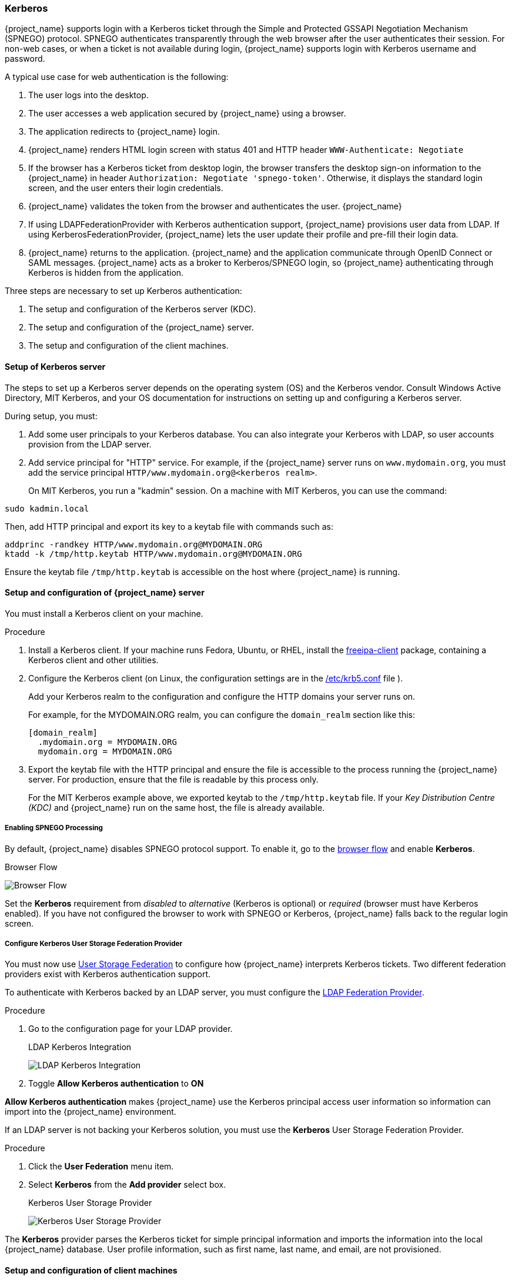 
[[_kerberos]]

=== Kerberos

{project_name} supports login with a Kerberos ticket through the Simple and Protected GSSAPI Negotiation Mechanism (SPNEGO) protocol. SPNEGO authenticates transparently through the web browser after the user authenticates their session. For non-web cases, or when a ticket is not available during login, {project_name} supports login with Kerberos username and password.

A typical use case for web authentication is the following:

. The user logs into the desktop.
. The user accesses a web application secured by {project_name} using a browser.
. The application redirects to {project_name} login.
. {project_name} renders HTML login screen with status 401 and HTTP header `WWW-Authenticate: Negotiate`
. If the browser has a Kerberos ticket from desktop login, the browser transfers the desktop sign-on information to the {project_name} in header `Authorization: Negotiate 'spnego-token'`. Otherwise, it displays the standard login screen, and the user enters their login credentials.
. {project_name} validates the token from the browser and authenticates the user. {project_name}
. If using LDAPFederationProvider with Kerberos authentication support, {project_name} provisions user data from LDAP. If using KerberosFederationProvider, {project_name} lets the user update their profile and pre-fill their login data.
. {project_name} returns to the application. {project_name} and the application communicate through OpenID Connect or SAML messages. {project_name} acts as a broker to Kerberos/SPNEGO login, so {project_name} authenticating through Kerberos is hidden from the application.

Three steps are necessary to set up Kerberos authentication:

. The setup and configuration of the Kerberos server (KDC).
. The setup and configuration of the {project_name} server.
. The setup and configuration of the client machines.

==== Setup of Kerberos server

The steps to set up a Kerberos server depends on the operating system (OS) and the Kerberos vendor. Consult Windows Active Directory, MIT Kerberos, and your OS documentation for instructions on setting up and configuring a Kerberos server.

During setup, you must:

. Add some user principals to your Kerberos database.
You can also integrate your Kerberos with LDAP, so user accounts provision from the LDAP server.
. Add service principal for "HTTP" service.
For example, if the {project_name} server runs on `www.mydomain.org`, you must add the service principal `HTTP/www.mydomain.org@<kerberos realm>`.
+
On MIT Kerberos, you run a "kadmin" session. On a machine with MIT Kerberos, you can use the command:

[source]
----
sudo kadmin.local
----
Then, add HTTP principal and export its key to a keytab file with commands such as:

[source]
----
addprinc -randkey HTTP/www.mydomain.org@MYDOMAIN.ORG
ktadd -k /tmp/http.keytab HTTP/www.mydomain.org@MYDOMAIN.ORG
----

Ensure the keytab file `/tmp/http.keytab` is accessible on the host where {project_name} is running.

==== Setup and configuration of {project_name} server

[[_server_setup]]

You must install a Kerberos client on your machine. 

.Procedure
. Install a Kerberos client. If your machine runs Fedora, Ubuntu, or RHEL, install the link:https://www.freeipa.org/page/Downloads[freeipa-client] package, containing a Kerberos client and other utilities.
. Configure the Kerberos client (on Linux, the configuration settings are in the link:https://web.mit.edu/kerberos/krb5-1.12/doc/admin/conf_files/krb5_conf.html`[/etc/krb5.conf] file ). 
+
Add your Kerberos realm to the configuration and configure the HTTP domains your server runs on. 
+
For example, for the MYDOMAIN.ORG realm, you can configure the `domain_realm` section like this:
+
[source]
----
[domain_realm]
  .mydomain.org = MYDOMAIN.ORG
  mydomain.org = MYDOMAIN.ORG
----

. Export the keytab file with the HTTP principal and ensure the file is accessible to the process running the {project_name} server. For production, ensure that the file is readable by this process only.
+
For the MIT Kerberos example above, we exported keytab to the `/tmp/http.keytab` file. If your _Key Distribution Centre (KDC)_ and {project_name} run on the same host, the file is  already available.

===== Enabling SPNEGO Processing

By default, {project_name} disables SPNEGO protocol support. To enable it, go to the <<_authentication-flows, browser flow>> and enable *Kerberos*.

.Browser Flow
image:{project_images}/browser-flow.png[Browser Flow]

Set the *Kerberos* requirement from _disabled_ to _alternative_ (Kerberos is optional) or _required_ (browser must have Kerberos enabled). If you have not configured the browser to work with SPNEGO or Kerberos, {project_name} falls back to the regular login screen.

===== Configure Kerberos User Storage Federation Provider

You must now use <<_user-storage-federation,User Storage Federation>> to configure how {project_name} interprets Kerberos tickets. Two different federation providers exist with Kerberos authentication support.

To authenticate with Kerberos backed by an LDAP server, you must configure the <<_ldap, LDAP Federation Provider>>.

.Procedure
. Go to the configuration page for your LDAP provider.
+
.LDAP Kerberos Integration
image:{project_images}/ldap-kerberos.png[LDAP Kerberos Integration]
+
. Toggle *Allow Kerberos authentication* to *ON* 

*Allow Kerberos authentication* makes {project_name} use the Kerberos principal access user information so information can import into the {project_name} environment.

If an LDAP server is not backing your Kerberos solution, you must use the *Kerberos* User Storage Federation Provider.

.Procedure
. Click the *User Federation* menu item.
. Select *Kerberos* from the *Add provider* select box.
+
.Kerberos User Storage Provider
image:{project_images}/kerberos-provider.png[Kerberos User Storage Provider]

The *Kerberos* provider parses the Kerberos ticket for simple principal information and imports the information into the local {project_name} database.
User profile information, such as first name, last name, and email, are not provisioned.

==== Setup and configuration of client machines

Client machines must have a Kerberos client and setup the `krb5.conf` as described <<_server_setup, above>>. The client machines must also enable SPNEGO login support in their browser. See link:https://access.redhat.com/documentation/en-us/red_hat_enterprise_linux/7/html/system-level_authentication_guide/configuring_applications_for_sso[configuring Firefox for Kerberos] if you are using the Firefox browser.

The `.mydomain.org` URI must be in the `network.negotiate-auth.trusted-uris` configuration option.

In Windows domains, clients do not need to adjust their configuration. Internet Explorer and Edge can already participate in SPNEGO authentication.

ifeval::[{project_community}==true]
==== Example setups

===== {project_name} and FreeIPA docker image

When you install https://www.docker.com/[docker], run a docker image with the FreeIPA server installed. FreeIPA provides an integrated security solution with MIT Kerberos and 389 LDAP server. The image also contains a {project_name} server configured with an LDAP Federation provider and enabled SPNEGO/Kerberos authentication against the FreeIPA server. See details https://github.com/mposolda/keycloak-freeipa-docker/blob/master/README.md[here].

===== ApacheDS testing Kerberos server

For quick testing and unit tests, use a simple http://directory.apache.org/apacheds/[ApacheDS] Kerberos server. You must build {project_name} from the source and then run the Kerberos server with the maven-exec-plugin from our test suite. See details https://github.com/keycloak/keycloak/blob/master/docs/tests.md#kerberos-server[here].
endif::[]

==== Credential Delegation

Kerberos supports the credential delegation. Applications may need access to the Kerberos ticket so they can re-use it to interact with other services secured by Kerberos. Because the {project_name} server processed the SPNEGO protocol, you must propagate the GSS credential to your application within the OpenID Connect token claim or a SAML assertion attribute. {project_name} transmits this to your application from the {project_name} server. To insert this claim into the token or assertion, each application must enable the built-in protocol mapper `gss delegation credential`. This mapper is available in the *Mappers* tab of the application's client page.  See <<_protocol-mappers, Protocol Mappers>> chapter for more details.

Applications must deserialize the claim it receives from {project_name} before using it to make GSS calls against other services. When you deserialize the credential from the access token to the GSSCredential object, you must create the GSSContext with this credential passed to the `GSSManager.createContext` method. For example:

[source,java]
----
// Obtain accessToken in your application.
KeycloakPrincipal keycloakPrincipal = (KeycloakPrincipal) servletReq.getUserPrincipal();
AccessToken accessToken = keycloakPrincipal.getKeycloakSecurityContext().getToken();

// Retrieve Kerberos credential from accessToken and deserialize it
String serializedGssCredential = (String) accessToken.getOtherClaims().
    get(org.keycloak.common.constants.KerberosConstants.GSS_DELEGATION_CREDENTIAL);

GSSCredential deserializedGssCredential = org.keycloak.common.util.KerberosSerializationUtils.
    deserializeCredential(serializedGssCredential);

// Create GSSContext to call other Kerberos-secured services
GSSContext context = gssManager.createContext(serviceName, krb5Oid,
    deserializedGssCredential, GSSContext.DEFAULT_LIFETIME);
----

ifeval::[{project_community}==true]
Examples of this exist in `examples/kerberos` in the {project_name} example distribution or demo distribution download. You can also check the example sources directly https://github.com/keycloak/keycloak/tree/master/examples/kerberos[here].
endif::[]

[NOTE]
====
You must configure `forwardable` Kerberos tickets in `krb5.conf` file and add support for delegated credentials to your browser.
====

[WARNING]
====
Credential delegation has security implications, so use it only if necessary and only with HTTPS. See https://access.redhat.com/documentation/en-us/red_hat_enterprise_linux/7/html/system-level_authentication_guide/configuring_applications_for_sso[this article] for more details and an example.
====

==== Cross-realm trust

In the Kerberos protocol, the `realm` is a set of Kerberos principals. The definition of these principals exists in the Kerberos database, typically an LDAP server. 

The Kerberos protocol allows cross-realm trust. For example, if 2 Kerberos realms, A and B, exist, then cross-realm trust will allow the users from realm A to access realm B's resources. Realm B trusts realm A.

.Kerberos cross-realm trust
image:images/kerberos-trust-basic.png[]

The {project_name} server supports cross-realm trust. To implement this, perform the following:

* Configure the Kerberos servers for the cross-realm trust. Implementing this step depends on the Kerberos server implementations. This step is necessary to add the Kerberos principal `krbtgt/B@A` to the Kerberos databases of realm A and B. This principal must have the same keys on both Kerberos realms. The principals must have the same password, key version numbers, and ciphers in both realms. Consult the Kerberos server documentation for more details.

[NOTE]
====
The cross-realm trust is unidirectional by default. You must add the principal `krbtgt/A@B` to both Kerberos databases for bidirectional trust between realm A and realm B. However, trust is transitive by default. If realm B trusts realm A and realm C trusts realm B, then realm C trusts realm A without the principal, `krbtgt/C@A`, available. Additional configuration (for example, `capaths`) may be necessary on the Kerberos client-side so clients can find the trust path. Consult the Kerberos documentation for more details.
====

* Configure {project_name} server

** When using an LDAP storage provider with Kerberos support, you must configure the server principal for realm B, as in this example: `HTTP/mydomain.com@B`. The LDAP server must find the users from realm A if users from realm A are to successfully authenticate to {project_name}, because {project_name} must perform the SPNEGO flow and then find the users. 

For example, Kerberos principal user `john@A` must be available in the LDAP under an LDAP DN such as `uid=john,ou=People,dc=example,dc=com`. If you want users from realm A and B to authenticate, you must ensure that LDAP can find users from both realms A and B.

** When using a Kerberos user storage provider (typically, Kerberos without LDAP integration), you must configure the server principal as `HTTP/mydomain.com@B`, and users from Kerberos realms A and B must be able to authenticate.

[WARNING]
====
When using the Kerberos user storage provider, there cannot be conflicting users among Kerberos realms. If conflicting users exist, {project_name} maps them to the same user.
====

==== Troubleshooting

If you have issues, enable additional logging to debug the problem:

* Enable `Debug` flag in the admin console for Kerberos or LDAP federation providers
* Enable TRACE logging for category `org.keycloak` in the logging section of `standalone/configuration/standalone.xml` to receive more information in `standalone/log/server.log`
* Add system properties `-Dsun.security.krb5.debug=true` and `-Dsun.security.spnego.debug=true`
